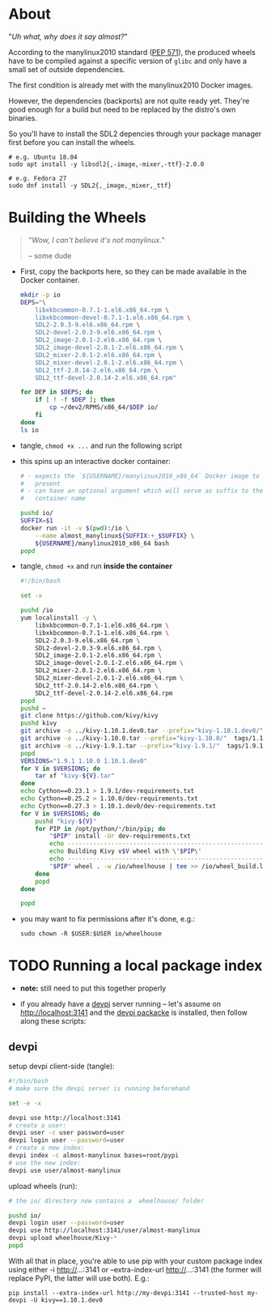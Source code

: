 # -*- org-confirm-babel-manylinux -*-
#+STARTUP: indent

* About
"/Uh what, why does it say almost?/"

According to the manylinux2010 standard ([[https://www.python.org/dev/peps/pep-0571/][PEP 571]]), the produced wheels
have to be compiled against a specific version of =glibc= and only have
a small set of outside dependencies.

The first condition is already met with the manylinux2010 Docker images.

However, the dependencies (backports) are not quite ready yet.  They're
good enough for a build but need to be replaced by the distro's own
binaries.

So you'll have to install the SDL2 depencies through your package
manager first before you can install the wheels.

#+BEGIN_EXAMPLE
  # e.g. Ubuntu 18.04
  sudo apt install -y libsdl2{,-image,-mixer,-ttf}-2.0.0
  
  # e.g. Fedora 27
  sudo dnf install -y SDL2{,_image,_mixer,_ttf}
#+END_EXAMPLE

* Building the Wheels
#+BEGIN_QUOTE
"/Wow, I can't believe it's not manylinux./"

  -- some dude
#+END_QUOTE

- First, copy the backports here, so they can be made available in the
  Docker container.
  #+BEGIN_SRC sh  :results drawer
    mkdir -p io
    DEPS="\
        libxkbcommon-0.7.1-1.el6.x86_64.rpm \
        libxkbcommon-devel-0.7.1-1.el6.x86_64.rpm \
        SDL2-2.0.3-9.el6.x86_64.rpm \
        SDL2-devel-2.0.3-9.el6.x86_64.rpm \
        SDL2_image-2.0.1-2.el6.x86_64.rpm \
        SDL2_image-devel-2.0.1-2.el6.x86_64.rpm \
        SDL2_mixer-2.0.1-2.el6.x86_64.rpm \
        SDL2_mixer-devel-2.0.1-2.el6.x86_64.rpm \
        SDL2_ttf-2.0.14-2.el6.x86_64.rpm \
        SDL2_ttf-devel-2.0.14-2.el6.x86_64.rpm"
    
    for DEP in $DEPS; do
        if [ ! -f $DEP ]; then
            cp ~/dev2/RPMS/x86_64/$DEP io/
        fi
    done
    ls io
  #+END_SRC

- tangle, ~chmod +x ...~ and run the following script
- this spins up an interactive docker container:
  #+BEGIN_SRC sh  :tangle io/docker-run.sh
    # - expects the `${USERNAME}/manylinux2010_x86_64` Docker image to be
    #   present
    # - can have an optional argument which will serve as suffix to the
    #   container name
    
    pushd io/
    SUFFIX=$1
    docker run -it -v $(pwd):/io \
        --name almost_manylinux${SUFFIX:+_$SUFFIX} \
        ${USERNAME}/manylinux2010_x86_64 bash
    popd
  #+END_SRC

- tangle, ~chmod +x~ and run *inside the container*
  #+BEGIN_SRC sh  :tangle io/build-almost-manylinux.sh
    #!/bin/bash

    set -x

    pushd /io
    yum localinstall -y \
        libxkbcommon-0.7.1-1.el6.x86_64.rpm \
        libxkbcommon-0.7.1-1.el6.x86_64.rpm \
        SDL2-2.0.3-9.el6.x86_64.rpm \
        SDL2-devel-2.0.3-9.el6.x86_64.rpm \
        SDL2_image-2.0.1-2.el6.x86_64.rpm \
        SDL2_image-devel-2.0.1-2.el6.x86_64.rpm \
        SDL2_mixer-2.0.1-2.el6.x86_64.rpm \
        SDL2_mixer-devel-2.0.1-2.el6.x86_64.rpm \
        SDL2_ttf-2.0.14-2.el6.x86_64.rpm \
        SDL2_ttf-devel-2.0.14-2.el6.x86_64.rpm
    popd
    pushd ~
    git clone https://github.com/kivy/kivy
    pushd kivy
    git archive -o ../kivy-1.10.1.dev0.tar --prefix="kivy-1.10.1.dev0/"  HEAD
    git archive -o ../kivy-1.10.0.tar --prefix="kivy-1.10.0/"  tags/1.10.0
    git archive -o ../kivy-1.9.1.tar --prefix="kivy-1.9.1/"  tags/1.9.1
    popd
    VERSIONS="1.9.1 1.10.0 1.10.1.dev0"
    for V in $VERSIONS; do
        tar xf "kivy-${V}.tar"
    done
    echo Cython==0.23.1 > 1.9.1/dev-requirements.txt
    echo Cython==0.25.2 > 1.10.0/dev-requirements.txt
    echo Cython==0.27.3 > 1.10.1.dev0/dev-requirements.txt
    for V in $VERSIONS; do
        pushd "kivy-${V}"
        for PIP in /opt/python/*/bin/pip; do
            "$PIP" install -Ur dev-requirements.txt
            echo ------------------------------------------------------------------------
            echo Building Kivy v$V wheel with \'$PIP\'
            echo ------------------------------------------------------------------------
            "$PIP" wheel . -w /io/wheelhouse | tee >> /io/wheel_build.log
        done
        popd
    done

    popd 
  #+END_SRC

- you may want to fix permissions after it's done, e.g.:
  : sudo chown -R $USER:$USER io/wheelhouse

* TODO Running a local package index
- *note:* still need to put this together properly

- if you already have a [[https://www.devpi.net/][devpi]] server running -- let's assume on
  http://localhost:3141 and the [[https://pypi.org/project/devpi/][devpi packacke]] is installed, then follow
  along these scripts:

** devpi
setup devpi client-side (tangle):
#+BEGIN_SRC sh  :tangle setup-devpi.sh
  #!/bin/bash
  # make sure the devpi server is running beforehand
  
  set -e -x
  
  devpi use http://localhost:3141
  # create a user:
  devpi user -c user password=user
  devpi login user --password=user
  # create a new index:
  devpi index -c almost-manylinux bases=root/pypi
  # use the new index:
  devpi use user/almost-manylinux
#+END_SRC

upload wheels (run):
#+BEGIN_SRC sh  :results silent
  # the io/ directory now contains a  wheelhouse/ folder

  pushd io/
  devpi login user --password=user
  devpi use http://localhost:3141/user/almost-manylinux
  devpi upload wheelhouse/Kivy-*
  popd
#+END_SRC

With all that in place, you're able to use pip with your custom package
index using either -i http://...:3141 or --extra-index-url
http://...:3141 (the former will replace PyPI, the latter will use
both).  E.g.:

: pip install --extra-index-url http://my-devpi:3141 --trusted-host my-devpi -U kivy==1.10.1.dev0
